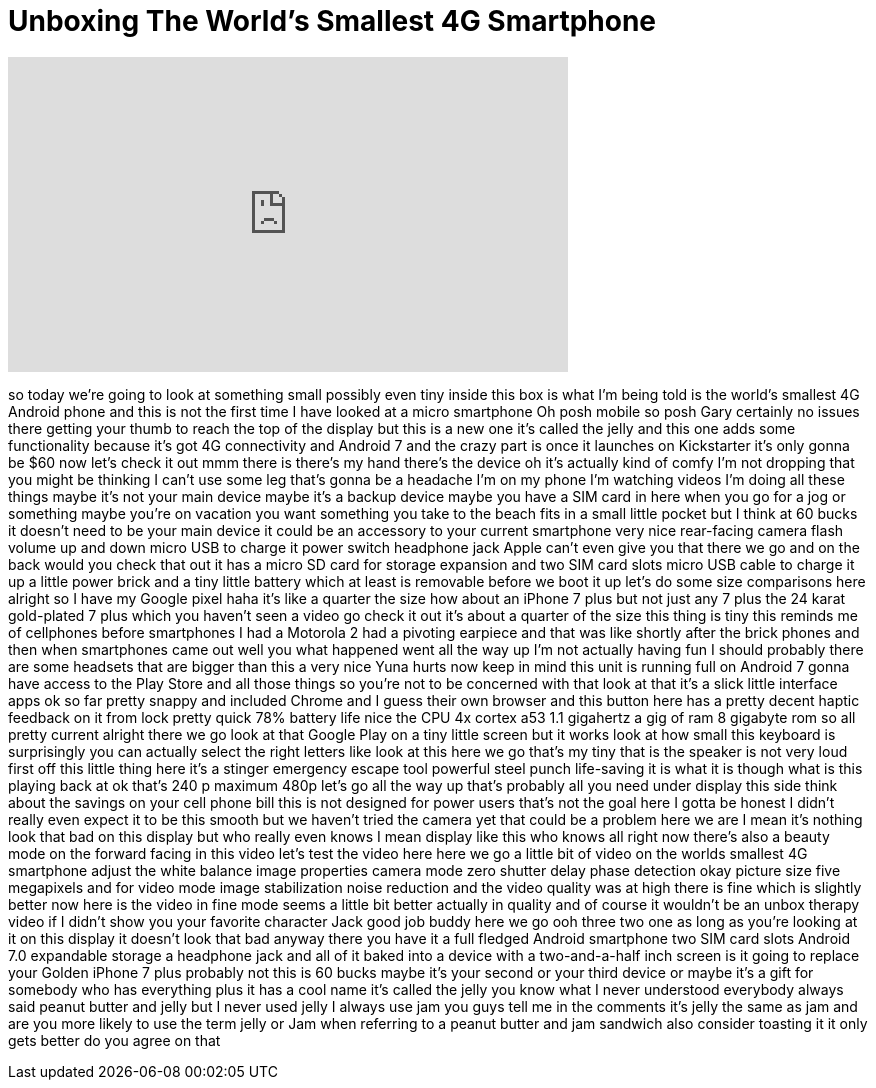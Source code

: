 = Unboxing The World's Smallest 4G Smartphone
:published_at: 2017-04-28
:hp-alt-title: Unboxing The World's Smallest 4G Smartphone
:hp-image: https://i.ytimg.com/vi/P8GFczQLorw/maxresdefault.jpg


++++
<iframe width="560" height="315" src="https://www.youtube.com/embed/P8GFczQLorw?rel=0" frameborder="0" allow="autoplay; encrypted-media" allowfullscreen></iframe>
++++

so today we're going to look at
something small possibly even tiny
inside this box is what I'm being told
is the world's smallest 4G Android phone
and this is not the first time I have
looked at a micro smartphone Oh posh
mobile so posh Gary certainly no issues
there getting your thumb to reach the
top of the display but this is a new one
it's called the jelly and this one adds
some functionality because it's got 4G
connectivity and Android 7 and the crazy
part is once it launches on Kickstarter
it's only gonna be $60 now let's check
it out mmm there is there's my hand
there's the device oh it's actually kind
of comfy I'm not dropping that you might
be thinking I can't use some leg that's
gonna be a headache I'm on my phone I'm
watching videos I'm doing all these
things maybe it's not your main device
maybe it's a backup device maybe you
have a SIM card in here when you go for
a jog or something maybe you're on
vacation you want something you take to
the beach fits in a small little pocket
but I think at 60 bucks it doesn't need
to be your main device it could be an
accessory to your current smartphone
very nice rear-facing camera flash
volume up and down micro USB to charge
it power switch headphone jack Apple
can't even give you that there we go and
on the back would you check that out it
has a micro SD card for storage
expansion and two SIM card slots micro
USB cable to charge it up a little power
brick and a tiny little battery which at
least is removable before we boot it up
let's do some size comparisons here
alright so I have my Google pixel haha
it's like a quarter the size how about
an iPhone 7 plus but not just any 7 plus
the 24 karat gold-plated 7 plus which
you haven't seen a video go check it out
it's about a quarter of the size this
thing is tiny this reminds me of
cellphones before smartphones
I had a Motorola 2 had a pivoting
earpiece and that was like shortly after
the brick phones and then when
smartphones came out well you
what happened went all the way up I'm
not actually having fun I should
probably there are some headsets that
are bigger than this a very nice Yuna
hurts now keep in mind this unit is
running full on Android 7 gonna have
access to the Play Store and all those
things so you're not to be concerned
with that look at that it's a slick
little interface apps ok so far pretty
snappy and included Chrome and I guess
their own browser and this button here
has a pretty decent haptic feedback on
it from lock pretty quick 78% battery
life nice the CPU 4x cortex a53 1.1
gigahertz a gig of ram 8 gigabyte rom so
all pretty current alright there we go
look at that Google Play on a tiny
little screen but it works
look at how small this keyboard is
surprisingly you can actually select the
right letters like look at this here we
go that's my tiny that is the speaker is
not very loud first off this little
thing here it's a stinger emergency
escape tool powerful steel punch
life-saving it is what it is though what
is this playing back at ok that's 240 p
maximum 480p let's go all the way up
that's probably all you need under
display this side think about the
savings on your cell phone bill this is
not designed for power users that's not
the goal here I gotta be honest I didn't
really even expect it to be this smooth
but we haven't tried the camera yet that
could be a problem here we are I mean
it's nothing look that bad on this
display but who really even knows I mean
display like this who knows all right
now there's also a beauty mode on the
forward facing in this video let's test
the video here here we go a little bit
of video on the worlds
smallest 4G smartphone adjust the white
balance image properties camera mode
zero shutter delay phase detection okay
picture size five megapixels and for
video mode image stabilization noise
reduction and the video quality was at
high there is fine which is slightly
better now here is the video in fine
mode seems a little bit better actually
in quality and of course it wouldn't be
an unbox therapy video if I didn't show
you your favorite character Jack good
job buddy
here we go ooh three two one as long as
you're looking at it on this display it
doesn't look that bad anyway there you
have it a full fledged Android
smartphone two SIM card slots Android
7.0 expandable storage a headphone jack
and all of it baked into a device with a
two-and-a-half inch screen is it going
to replace your Golden iPhone 7 plus
probably not this is 60 bucks maybe it's
your second or your third device or
maybe it's a gift for somebody who has
everything plus it has a cool name it's
called the jelly you know what I never
understood everybody always said peanut
butter and jelly but I never used jelly
I always use jam you guys tell me in the
comments it's jelly the same as jam and
are you more likely to use the term
jelly or Jam when referring to a peanut
butter and jam sandwich also consider
toasting it it only gets better do you
agree on that
